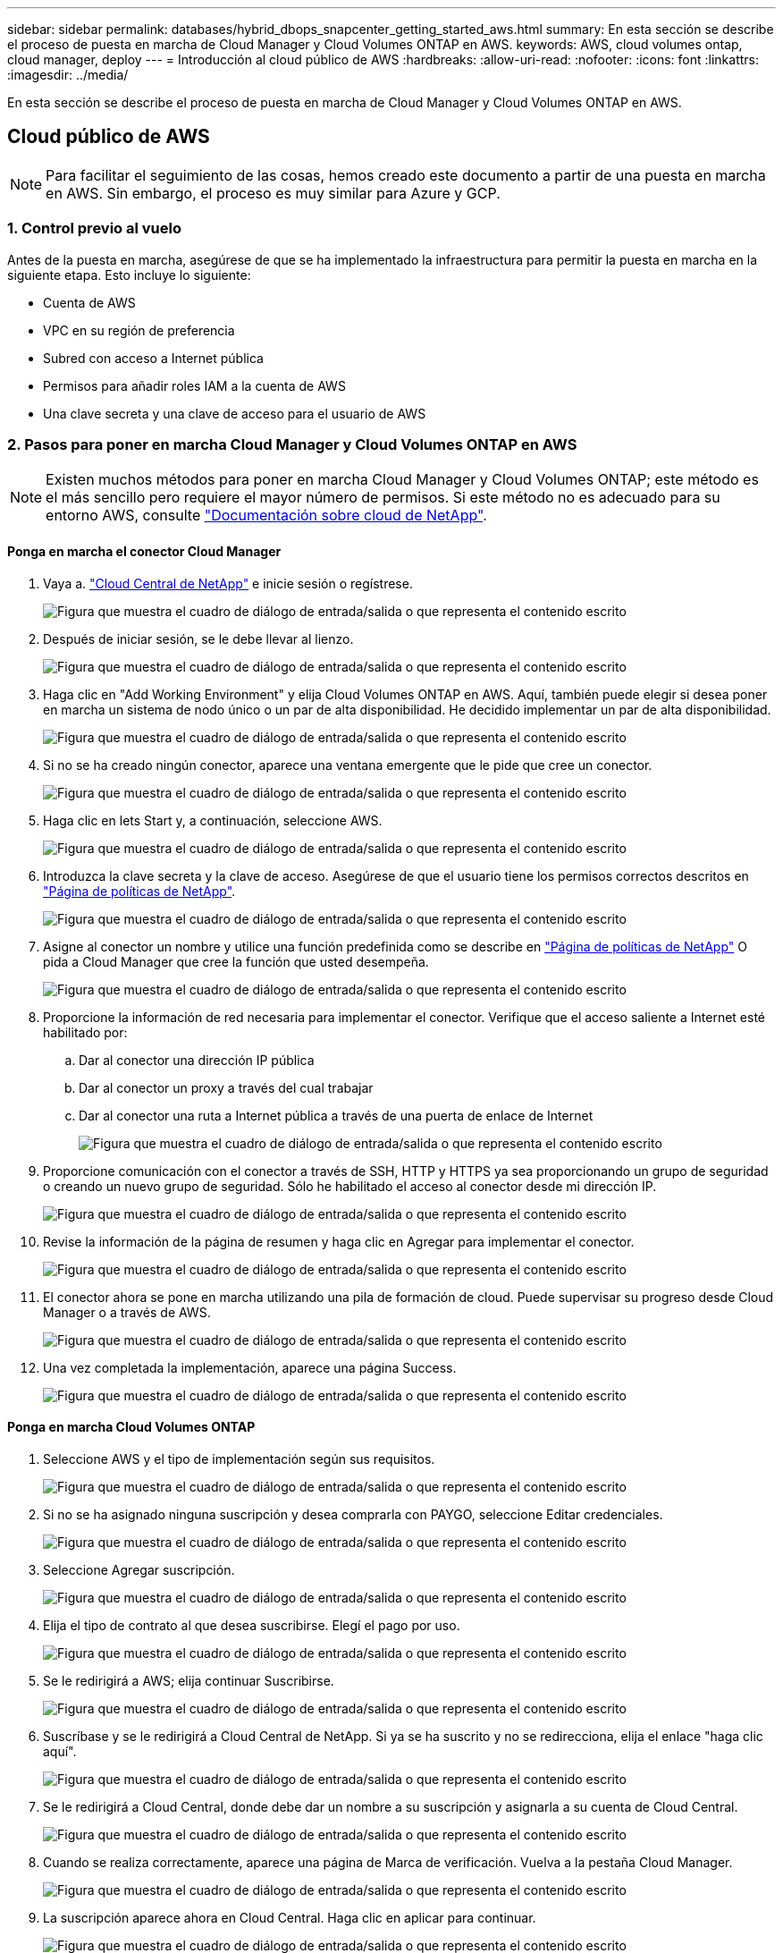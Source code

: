 ---
sidebar: sidebar 
permalink: databases/hybrid_dbops_snapcenter_getting_started_aws.html 
summary: En esta sección se describe el proceso de puesta en marcha de Cloud Manager y Cloud Volumes ONTAP en AWS. 
keywords: AWS, cloud volumes ontap, cloud manager, deploy 
---
= Introducción al cloud público de AWS
:hardbreaks:
:allow-uri-read: 
:nofooter: 
:icons: font
:linkattrs: 
:imagesdir: ../media/


[role="lead"]
En esta sección se describe el proceso de puesta en marcha de Cloud Manager y Cloud Volumes ONTAP en AWS.



== Cloud público de AWS


NOTE: Para facilitar el seguimiento de las cosas, hemos creado este documento a partir de una puesta en marcha en AWS. Sin embargo, el proceso es muy similar para Azure y GCP.



=== 1. Control previo al vuelo

Antes de la puesta en marcha, asegúrese de que se ha implementado la infraestructura para permitir la puesta en marcha en la siguiente etapa. Esto incluye lo siguiente:

* Cuenta de AWS
* VPC en su región de preferencia
* Subred con acceso a Internet pública
* Permisos para añadir roles IAM a la cuenta de AWS
* Una clave secreta y una clave de acceso para el usuario de AWS




=== 2. Pasos para poner en marcha Cloud Manager y Cloud Volumes ONTAP en AWS


NOTE: Existen muchos métodos para poner en marcha Cloud Manager y Cloud Volumes ONTAP; este método es el más sencillo pero requiere el mayor número de permisos. Si este método no es adecuado para su entorno AWS, consulte https://docs.netapp.com/us-en/occm/task_creating_connectors_aws.html["Documentación sobre cloud de NetApp"^].



==== Ponga en marcha el conector Cloud Manager

. Vaya a. https://cloud.netapp.com/cloud-manager["Cloud Central de NetApp"^] e inicie sesión o regístrese.
+
image:cloud_central_login_page.png["Figura que muestra el cuadro de diálogo de entrada/salida o que representa el contenido escrito"]

. Después de iniciar sesión, se le debe llevar al lienzo.
+
image:cloud_central_canvas_page.png["Figura que muestra el cuadro de diálogo de entrada/salida o que representa el contenido escrito"]

. Haga clic en "Add Working Environment" y elija Cloud Volumes ONTAP en AWS. Aquí, también puede elegir si desea poner en marcha un sistema de nodo único o un par de alta disponibilidad. He decidido implementar un par de alta disponibilidad.
+
image:cloud_central_add_we.png["Figura que muestra el cuadro de diálogo de entrada/salida o que representa el contenido escrito"]

. Si no se ha creado ningún conector, aparece una ventana emergente que le pide que cree un conector.
+
image:cloud_central_add_conn_1.png["Figura que muestra el cuadro de diálogo de entrada/salida o que representa el contenido escrito"]

. Haga clic en lets Start y, a continuación, seleccione AWS.
+
image:cloud_central_add_conn_3.png["Figura que muestra el cuadro de diálogo de entrada/salida o que representa el contenido escrito"]

. Introduzca la clave secreta y la clave de acceso. Asegúrese de que el usuario tiene los permisos correctos descritos en https://mysupport.netapp.com/site/info/cloud-manager-policies["Página de políticas de NetApp"^].
+
image:cloud_central_add_conn_4.png["Figura que muestra el cuadro de diálogo de entrada/salida o que representa el contenido escrito"]

. Asigne al conector un nombre y utilice una función predefinida como se describe en https://mysupport.netapp.com/site/info/cloud-manager-policies["Página de políticas de NetApp"^] O pida a Cloud Manager que cree la función que usted desempeña.
+
image:cloud_central_add_conn_5.png["Figura que muestra el cuadro de diálogo de entrada/salida o que representa el contenido escrito"]

. Proporcione la información de red necesaria para implementar el conector. Verifique que el acceso saliente a Internet esté habilitado por:
+
.. Dar al conector una dirección IP pública
.. Dar al conector un proxy a través del cual trabajar
.. Dar al conector una ruta a Internet pública a través de una puerta de enlace de Internet
+
image:cloud_central_add_conn_6.png["Figura que muestra el cuadro de diálogo de entrada/salida o que representa el contenido escrito"]



. Proporcione comunicación con el conector a través de SSH, HTTP y HTTPS ya sea proporcionando un grupo de seguridad o creando un nuevo grupo de seguridad. Sólo he habilitado el acceso al conector desde mi dirección IP.
+
image:cloud_central_add_conn_7.png["Figura que muestra el cuadro de diálogo de entrada/salida o que representa el contenido escrito"]

. Revise la información de la página de resumen y haga clic en Agregar para implementar el conector.
+
image:cloud_central_add_conn_8.png["Figura que muestra el cuadro de diálogo de entrada/salida o que representa el contenido escrito"]

. El conector ahora se pone en marcha utilizando una pila de formación de cloud. Puede supervisar su progreso desde Cloud Manager o a través de AWS.
+
image:cloud_central_add_conn_9.png["Figura que muestra el cuadro de diálogo de entrada/salida o que representa el contenido escrito"]

. Una vez completada la implementación, aparece una página Success.
+
image:cloud_central_add_conn_10.png["Figura que muestra el cuadro de diálogo de entrada/salida o que representa el contenido escrito"]





==== Ponga en marcha Cloud Volumes ONTAP

. Seleccione AWS y el tipo de implementación según sus requisitos.
+
image:cloud_central_add_we_1.png["Figura que muestra el cuadro de diálogo de entrada/salida o que representa el contenido escrito"]

. Si no se ha asignado ninguna suscripción y desea comprarla con PAYGO, seleccione Editar credenciales.
+
image:cloud_central_add_we_2.png["Figura que muestra el cuadro de diálogo de entrada/salida o que representa el contenido escrito"]

. Seleccione Agregar suscripción.
+
image:cloud_central_add_we_3.png["Figura que muestra el cuadro de diálogo de entrada/salida o que representa el contenido escrito"]

. Elija el tipo de contrato al que desea suscribirse. Elegí el pago por uso.
+
image:cloud_central_add_we_4.png["Figura que muestra el cuadro de diálogo de entrada/salida o que representa el contenido escrito"]

. Se le redirigirá a AWS; elija continuar Suscribirse.
+
image:cloud_central_add_we_5.png["Figura que muestra el cuadro de diálogo de entrada/salida o que representa el contenido escrito"]

. Suscríbase y se le redirigirá a Cloud Central de NetApp. Si ya se ha suscrito y no se redirecciona, elija el enlace "haga clic aquí".
+
image:cloud_central_add_we_6.png["Figura que muestra el cuadro de diálogo de entrada/salida o que representa el contenido escrito"]

. Se le redirigirá a Cloud Central, donde debe dar un nombre a su suscripción y asignarla a su cuenta de Cloud Central.
+
image:cloud_central_add_we_7.png["Figura que muestra el cuadro de diálogo de entrada/salida o que representa el contenido escrito"]

. Cuando se realiza correctamente, aparece una página de Marca de verificación. Vuelva a la pestaña Cloud Manager.
+
image:cloud_central_add_we_8.png["Figura que muestra el cuadro de diálogo de entrada/salida o que representa el contenido escrito"]

. La suscripción aparece ahora en Cloud Central. Haga clic en aplicar para continuar.
+
image:cloud_central_add_we_9.png["Figura que muestra el cuadro de diálogo de entrada/salida o que representa el contenido escrito"]

. Introduzca los detalles del entorno de trabajo como:
+
.. Nombre del clúster
.. Contraseña del clúster
.. Etiquetas de AWS (opcional)
+
image:cloud_central_add_we_10.png["Figura que muestra el cuadro de diálogo de entrada/salida o que representa el contenido escrito"]



. Elija los servicios adicionales que le gustaría poner en marcha. Para obtener más información sobre estos servicios, visite la https://cloud.netapp.com["Página de inicio de cloud de NetApp"^].
+
image:cloud_central_add_we_11.png["Figura que muestra el cuadro de diálogo de entrada/salida o que representa el contenido escrito"]

. Elija si desea implementar en varias zonas de disponibilidad (reguarida tres subredes, cada una en una zona AZ diferente) o una única zona de disponibilidad. Elegí varios AZs.
+
image:cloud_central_add_we_12.png["Figura que muestra el cuadro de diálogo de entrada/salida o que representa el contenido escrito"]

. Elija la región, VPC y grupo de seguridad del clúster en el que se pondrá en marcha. En esta sección, también se asignan las zonas de disponibilidad por nodo (y mediador), así como las subredes que ocupan.
+
image:cloud_central_add_we_13.png["Figura que muestra el cuadro de diálogo de entrada/salida o que representa el contenido escrito"]

. Elija los métodos de conexión tanto para los nodos como para el mediador.
+
image:cloud_central_add_we_14.png["Figura que muestra el cuadro de diálogo de entrada/salida o que representa el contenido escrito"]




TIP: El mediador requiere comunicación con las API de AWS. No se requiere una dirección IP pública mientras se pueda acceder a las API después de que se haya puesto en marcha la instancia del mediador EC2.

. Las direcciones IP flotantes se usan para permitir el acceso a las diferentes direcciones IP que usa Cloud Volumes ONTAP, incluidas las IP de administración de clústeres y servicio de datos. Deben ser direcciones que no se puedan enrutar ya dentro de su red y que se agreguen a tablas de rutas en su entorno AWS. Estos son necesarios para habilitar direcciones IP constantes para un par de alta disponibilidad durante la conmutación por error. Puede encontrar más información acerca de las direcciones IP flotantes en el https://docs.netapp.com/us-en/occm/reference_networking_aws.html#requirements-for-ha-pairs-in-multiple-azs["Documentación en cloud de NetApp"^].
+
image:cloud_central_add_we_15.png["Figura que muestra el cuadro de diálogo de entrada/salida o que representa el contenido escrito"]

. Seleccione a qué tablas de rutas se agregan las direcciones IP flotantes. Los clientes utilizan estas tablas de ruta para comunicarse con Cloud Volumes ONTAP.
+
image:cloud_central_add_we_16.png["Figura que muestra el cuadro de diálogo de entrada/salida o que representa el contenido escrito"]

. Elija si habilitar el cifrado gestionado de AWS o AWS KMS para cifrar los discos raíz, de arranque y de datos de ONTAP.
+
image:cloud_central_add_we_17.png["Figura que muestra el cuadro de diálogo de entrada/salida o que representa el contenido escrito"]

. Elija su modelo de licencias. Si no sabe qué elegir, póngase en contacto con su representante de NetApp.
+
image:cloud_central_add_we_18.png["Figura que muestra el cuadro de diálogo de entrada/salida o que representa el contenido escrito"]

. Seleccione la configuración que mejor se ajuste a su caso de uso. Esto se relaciona con las consideraciones de tamaño que se tratan en la página de requisitos previos.
+
image:cloud_central_add_we_19.png["Figura que muestra el cuadro de diálogo de entrada/salida o que representa el contenido escrito"]

. Opcionalmente, cree un volumen. Esto no es necesario, ya que los siguientes pasos utilizan SnapMirror, que nos crea los volúmenes.
+
image:cloud_central_add_we_20.png["Figura que muestra el cuadro de diálogo de entrada/salida o que representa el contenido escrito"]

. Revise las selecciones que se han realizado y marque las casillas para verificar que entiende que Cloud Manager pone en marcha recursos en su entorno AWS. Al terminar, haga clic en Go.
+
image:cloud_central_add_we_21.png["Figura que muestra el cuadro de diálogo de entrada/salida o que representa el contenido escrito"]

. Cloud Volumes ONTAP inicia ahora su proceso de puesta en marcha. Cloud Manager utiliza las API de AWS y las pilas de formación de cloud para poner en marcha Cloud Volumes ONTAP. A continuación, configura el sistema de acuerdo con sus especificaciones, lo que le proporciona un sistema listo para usar que se puede utilizar al instante. El tiempo de este proceso varía en función de las selecciones realizadas.
+
image:cloud_central_add_we_22.png["Figura que muestra el cuadro de diálogo de entrada/salida o que representa el contenido escrito"]

. Puede supervisar el progreso navegando hasta la línea de tiempo.
+
image:cloud_central_add_we_23.png["Figura que muestra el cuadro de diálogo de entrada/salida o que representa el contenido escrito"]

. La línea de tiempo actúa como una auditoría de todas las acciones realizadas en Cloud Manager. Puede ver todas las llamadas API que realiza Cloud Manager durante la configuración en AWS y en el clúster de ONTAP. Esto también se puede utilizar de manera eficaz para solucionar cualquier problema que tenga.
+
image:cloud_central_add_we_24.png["Figura que muestra el cuadro de diálogo de entrada/salida o que representa el contenido escrito"]

. Una vez completada la implementación, aparece el clúster CVO en el lienzo, que es la capacidad actual. El clúster de ONTAP en su estado actual está totalmente configurado para permitir una experiencia realmente lista para usar.
+
image:cloud_central_add_we_25.png["Figura que muestra el cuadro de diálogo de entrada/salida o que representa el contenido escrito"]





==== Configure SnapMirror de las instalaciones al cloud

Ahora que tiene un sistema ONTAP de origen y un sistema ONTAP de destino implementados, puede replicar los volúmenes que contienen datos de base de datos en el cloud.

Para obtener una guía sobre las versiones compatibles de ONTAP para SnapMirror, consulte https://docs.netapp.com/ontap-9/index.jsp?topic=%2Fcom.netapp.doc.pow-dap%2FGUID-0810D764-4CEA-4683-8280-032433B1886B.html["Matriz de compatibilidad de SnapMirror"^].

. Haga clic en el sistema ONTAP de origen (en las instalaciones) y arrástrelo y colóquelo en el destino, seleccione replicación > Habilitar o seleccione replicación > Menú > replicar.
+
image:cloud_central_replication_1.png["Figura que muestra el cuadro de diálogo de entrada/salida o que representa el contenido escrito"]

+
Seleccione Habilitar.

+
image:cloud_central_replication_2.png["Figura que muestra el cuadro de diálogo de entrada/salida o que representa el contenido escrito"]

+
U Opciones.

+
image:cloud_central_replication_3.png["Figura que muestra el cuadro de diálogo de entrada/salida o que representa el contenido escrito"]

+
Replicar.

+
image:cloud_central_replication_4.png["Figura que muestra el cuadro de diálogo de entrada/salida o que representa el contenido escrito"]

. Si no ha arrastrado ni solado, elija el clúster de destino al que se va a replicar.
+
image:cloud_central_replication_5.png["Figura que muestra el cuadro de diálogo de entrada/salida o que representa el contenido escrito"]

. Elija el volumen que desea replicar. Replicamos los datos y todos los volúmenes de registro.
+
image:cloud_central_replication_6.png["Figura que muestra el cuadro de diálogo de entrada/salida o que representa el contenido escrito"]

. Elija el tipo de disco de destino y la política de organización en niveles. Para la recuperación ante desastres, recomendamos un SSD como tipo de disco y mantener la organización en niveles de los datos. Organización en niveles de datos ordena los datos duplicados en un almacenamiento de objetos de bajo coste y ahorra dinero en discos locales. Cuando se rompe la relación o se clona el volumen, los datos utilizan el almacenamiento local rápido.
+
image:cloud_central_replication_7.png["Figura que muestra el cuadro de diálogo de entrada/salida o que representa el contenido escrito"]

. Seleccione el nombre del volumen de destino: Se ha elegido `[source_volume_name]_dr`.
+
image:cloud_central_replication_8.png["Figura que muestra el cuadro de diálogo de entrada/salida o que representa el contenido escrito"]

. Seleccione la tasa de transferencia máxima para la replicación. Esto le permite ahorrar ancho de banda si dispone de una conexión de bajo ancho de banda a la nube, como una VPN.
+
image:cloud_central_replication_9.png["Figura que muestra el cuadro de diálogo de entrada/salida o que representa el contenido escrito"]

. Defina la política de replicación. Elegimos un duplicado, que toma el conjunto de datos más reciente y lo replica en el volumen de destino. También puede elegir una política diferente en función de sus requisitos.
+
image:cloud_central_replication_10.png["Figura que muestra el cuadro de diálogo de entrada/salida o que representa el contenido escrito"]

. Elija la programación para activar la replicación. NetApp recomienda establecer una programación "diaria" de para el volumen de datos y una programación "por hora" para los volúmenes de registro, aunque esto se puede modificar en función de los requisitos.
+
image:cloud_central_replication_11.png["Figura que muestra el cuadro de diálogo de entrada/salida o que representa el contenido escrito"]

. Revise la información introducida, haga clic en Go para activar el par de clústeres y la SVM del mismo nivel (si esta es la primera vez que se replica entre los dos clústeres), y, a continuación, implemente e inicialice la relación de SnapMirror.
+
image:cloud_central_replication_12.png["Figura que muestra el cuadro de diálogo de entrada/salida o que representa el contenido escrito"]

. Continúe este proceso para los volúmenes de datos y los volúmenes de registro.
. Para comprobar todas sus relaciones, acceda a la pestaña Replication de Cloud Manager. Aquí puede gestionar sus relaciones y comprobar su estado.
+
image:cloud_central_replication_13.png["Figura que muestra el cuadro de diálogo de entrada/salida o que representa el contenido escrito"]

. Una vez que se han replicado todos los volúmenes, tiene un estado constante y listo para pasar a los flujos de trabajo de recuperación ante desastres y de desarrollo y pruebas.




=== 3. Implemente la instancia de computación de EC2 para las cargas de trabajo de bases de datos

AWS ha preconfigurado instancias informáticas de EC2 para distintas cargas de trabajo. La elección del tipo de instancia determina el número de núcleos de CPU, la capacidad de memoria, el tipo de almacenamiento y la capacidad, y el rendimiento de la red. Para los casos de uso, con la excepción de la partición del sistema operativo, el almacenamiento principal para ejecutar la carga de trabajo de la base de datos se asigna desde CVO o el motor de almacenamiento FSX ONTAP. Por lo tanto, los principales factores que se deben tener en cuenta son la elección de los núcleos de CPU, la memoria y el nivel de rendimiento de la red. Aquí pueden encontrar los tipos de instancia típicos de AWS EC2: https://us-east-2.console.aws.amazon.com/ec2/v2/home?region=us-east-2#InstanceTypes:["Tipo de instancia de EC2"].



==== Configurar el tamaño de la instancia de computación

. Seleccione el tipo de instancia correcto en función de la carga de trabajo requerida. Entre los factores a tener en cuenta se incluye el número de transacciones de negocio que se deben admitir, el número de usuarios simultáneos, el tamaño de los conjuntos de datos, etc.
. La implementación de instancias de EC2 se puede iniciar a través de la consola de EC2. Los procedimientos exactos de puesta en marcha superan el alcance de esta solución. Consulte https://aws.amazon.com/pm/ec2/?trk=ps_a134p000004f2ZGAAY&trkCampaign=acq_paid_search_brand&sc_channel=PS&sc_campaign=acquisition_US&sc_publisher=Google&sc_category=Cloud%20Computing&sc_country=US&sc_geo=NAMER&sc_outcome=acq&sc_detail=%2Bec2%20%2Bcloud&sc_content=EC2%20Cloud%20Compute_bmm&sc_matchtype=b&sc_segment=536455698896&sc_medium=ACQ-P|PS-GO|Brand|Desktop|SU|Cloud%20Computing|EC2|US|EN|Text&s_kwcid=AL!4422!3!536455698896!b!!g!!%2Bec2%20%2Bcloud&ef_id=EAIaIQobChMIua378M-p8wIVToFQBh0wfQhsEAMYASAAEgKTzvD_BwE:G:s&s_kwcid=AL!4422!3!536455698896!b!!g!!%2Bec2%20%2Bcloud["Amazon EC2"] para obtener más detalles.




==== Configuración de instancias de Linux para carga de trabajo de Oracle

Esta sección contiene pasos de configuración adicionales después de implementar una instancia de EC2 Linux.

. Agregue una instancia de Oracle en espera al servidor DNS para la resolución de nombres dentro del dominio de administración de SnapCenter.
. Añada un ID de usuario de gestión de Linux como las credenciales del sistema operativo SnapCenter con permisos sudo sin contraseña. Habilite el ID con la autenticación de contraseña de SSH en la instancia de EC2. (De forma predeterminada, la autenticación de contraseña SSH y sudo sin contraseñas está desactivada en instancias de EC2).
. Configurar la instalación de Oracle de modo que coincida con la instalación de Oracle en las instalaciones, como los parches de sistema operativo, las versiones y parches de Oracle, etc.
. Los roles de automatización de bases de datos de Ansible de NetApp pueden aprovecharse para configurar instancias de EC2 para casos de uso de desarrollo y pruebas de bases de datos y recuperación ante desastres. El código de automatización puede descargarse del sitio de GitHub público de NetApp: https://github.com/NetApp-Automation/na_oracle19c_deploy["Implementación automatizada de Oracle 19c"^]. El objetivo consiste en instalar y configurar una pila de software de base de datos en una instancia de EC2 para coincidir con las configuraciones de sistemas operativos y bases de datos locales.




==== Configuración de instancias de Windows para carga de trabajo de SQL Server

En esta sección se enumeran los pasos de configuración adicionales tras la implementación inicial de una instancia de EC2 de Windows.

. Recupere la contraseña del administrador de Windows para iniciar sesión en una instancia mediante RDP.
. Deshabilite el firewall de Windows, únase al host al dominio de Windows SnapCenter y agregue la instancia al servidor DNS para la resolución de nombres.
. Aprovisionar un volumen de registro de SnapCenter para almacenar los archivos de registro de SQL Server.
. Configure iSCSI en el host Windows para montar el volumen y formatear la unidad de disco.
. De nuevo, muchas de las tareas anteriores se pueden automatizar con la solución de automatización de NetApp para SQL Server. Visite el sitio de GitHub público de automatización de NetApp para comprobar las funciones y soluciones recién publicadas: https://github.com/NetApp-Automation["Automatización de NetApp"^].

